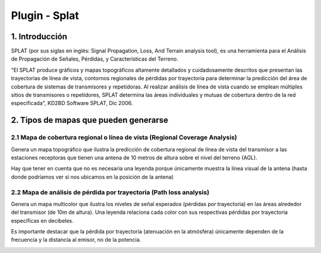 Plugin - Splat
==============

1. Introducción
---------------

SPLAT (por sus siglas en inglés: Signal Propagation, Loss, And Terrain analysis tool), es una herramienta para el Análisis de Propagación de Señales, Pérdidas, y Características del Terreno.

"El SPLAT produce gráficos y mapas topográficos altamente detallados y cuidadosamente descritos que presentan las trayectorias de línea de vista, contornos regionales de pérdidas por trayectoria para determinar la predicción del área de cobertura de sistemas de transmisores y repetidoras. Al realizar análisis de línea de vista cuando se emplean múltiples sitios de transmisores o repetidores, SPLAT determina las áreas individuales y mutuas de cobertura dentro de la red especificada", KD2BD Software SPLAT, Dic 2006. 


2. Tipos de mapas que pueden generarse
--------------------------------------

2.1 Mapa de cobertura regional o línea de vista (Regional Coverage Analysis)
____________________________________________________________________________

Genera un mapa topográfico que ilustra la predicción de cobertura regional de línea de vista del transmisor a las estaciones receptoras que tienen una antena de 10 metros de altura sobre el nivel del terreno (AGL).  

Hay que tener en cuenta que no es necesaria una leyenda porque únicamente muestra la línea visual de la antena (hasta donde podríamos ver si nos ubicamos en la posición de la antena)

.. image:: ../images/splat1_map_linea_vista.png
   :align: center

2.2 Mapa de análisis de pérdida por trayectoria (Path loss analysis)
____________________________________________________________________

Genera un mapa multicolor que ilustra los niveles de señal esperados (pérdidas por trayectoria) en las áreas alrededor del transmisor (de 10m de altura). Una leyenda relaciona cada color con sus respectivas pérdidas por trayectoria específicas en decibeles.

Es importante destacar que la pérdida por trayectoria (atenuación en la atmósfera) únicamente dependen de la frecuencia y la distancia al emisor, no de la potencia.

.. image:: ../images/splat2_map_perdida_trayectoria.png
   :align: center
   
   
